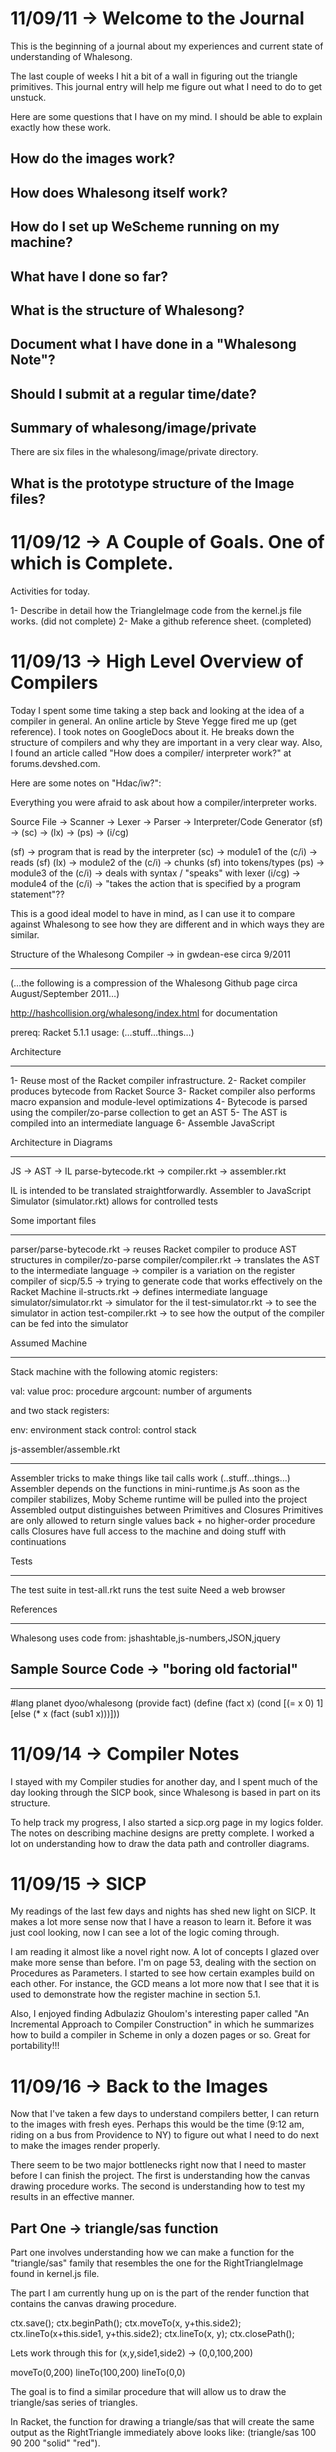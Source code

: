 * 11/09/11 -> Welcome to the Journal 
This is the beginning of a journal about my
experiences and current state of understanding
of Whalesong. 

The last couple of weeks I hit a bit of a wall
in figuring out the triangle primitives. This
journal entry will help me figure out what I
need to do to get unstuck.

Here are some questions that I have on my mind.
I should be able to explain exactly how these
work.

** How do the images work?
** How does Whalesong itself work?
** How do I set up WeScheme running on my machine?
** What have I done so far?
** What is the structure of Whalesong?
** Document what I have done in a "Whalesong Note"?
** Should I submit at a regular time/date? 

** Summary of whalesong/image/private
There are six files in the whalesong/image/private
directory.

** What is the prototype structure of the Image files?
   
* 11/09/12 -> A Couple of Goals. One of which is Complete.
Activities for today. 

1- Describe in detail how the TriangleImage code
   from the kernel.js file works. (did not complete)
2- Make a github reference sheet. (completed)

* 11/09/13 -> High Level Overview of Compilers
Today I spent some time taking a step back
and looking at the idea of a compiler in
general. An online article by Steve Yegge
fired me up (get reference). I took notes
on GoogleDocs about it. He breaks down
the structure of compilers and why they are
important in a very clear way. Also, I
found an article called "How does a compiler/
interpreter work?" at forums.devshed.com.

Here are some notes on "Hdac/iw?":

Everything you were afraid to ask about how a compiler/interpreter works.

Source File -> Scanner -> Lexer -> Parser -> Interpreter/Code Generator
(sf) -> (sc) -> (lx) -> (ps) -> (i/cg)

(sf) -> program that is read by the interpreter
(sc) -> module1 of the (c/i) -> reads (sf) 
(lx) -> module2 of the (c/i) -> chunks (sf) into tokens/types
(ps) -> module3 of the (c/i) -> deals with syntax / "speaks" with lexer
(i/cg) -> module4 of the (c/i) -> "takes the action that is specified by a program statement"??

This is a good ideal model to have in mind, as I
can use it to compare against Whalesong to see how they
are different and in which ways they are similar.

Structure of the Whalesong Compiler -> in gwdean-ese circa 9/2011
-----------------------------------------------------------------
(...the following is a compression of the Whalesong
Github page circa August/September 2011...)

http://hashcollision.org/whalesong/index.html for documentation

prereq: Racket 5.1.1
usage:  (...stuff...things...)

Architecture
-------------
1- Reuse most of the Racket compiler infrastructure.
2- Racket compiler produces bytecode from Racket Source
3- Racket compiler also performs macro expansion and module-level optimizations
4- Bytecode is parsed using the compiler/zo-parse collection to get an AST
5- The AST is compiled into an intermediate language
6- Assemble JavaScript

Architecture in Diagrams
------------------------
JS -> AST -> IL
parse-bytecode.rkt -> compiler.rkt -> assembler.rkt

IL is intended to be translated straightforwardly.
Assembler to JavaScript
Simulator (simulator.rkt) allows for controlled tests

Some important files
--------------
parser/parse-bytecode.rkt -> reuses Racket compiler to produce AST structures in compiler/zo-parse
compiler/compiler.rkt     -> translates the AST to the intermediate language
                          -> compiler is a variation on the register compiler of sicp/5.5
                          -> trying to generate code that works effectively on the Racket Machine 
il-structs.rkt            -> defines intermediate language
simulator/simulator.rkt   -> simulator for the il
test-simulator.rkt        -> to see the simulator in action
test-compiler.rkt         -> to see how the output of the compiler can be fed into the simulator

Assumed Machine
---------------
Stack machine with the following atomic registers:

val: value
proc: procedure
argcount: number of arguments

and two stack registers:

env: environment stack
control: control stack

js-assembler/assemble.rkt
-------------------------
Assembler tricks to make things like tail calls work (..stuff...things...)
Assembler depends on the functions in mini-runtime.js
As soon as the compiler stabilizes, Moby Scheme runtime will be pulled into the project
Assembled output distinguishes between Primitives and Closures
Primitives are only allowed to return single values back + no higher-order procedure calls
Closures have full access to the machine and doing stuff with continuations

Tests
-----
The test suite in test-all.rkt runs the test suite
Need a web browser

References
----------
Whalesong uses code from: jshashtable,js-numbers,JSON,jquery

** Sample Source Code -> "boring old factorial"
-----------------------------------------------
#lang planet dyoo/whalesong
(provide fact)
(define (fact x)
  (cond
    [(= x 0)
     1]
    [else
     (* x (fact (sub1 x)))]))
* 11/09/14 -> Compiler Notes
I stayed with my Compiler studies for another day, and I
spent much of the day looking through the SICP book, since
Whalesong is based in part on its structure.

To help track my progress, I also started a sicp.org page
in my logics folder. The notes on describing machine 
designs are pretty complete. I worked a lot on understanding
how to draw the data path and controller diagrams. 
* 11/09/15 -> SICP
My readings of the last few days and nights has shed
new light on SICP. It makes a lot more sense now that
I have a reason to learn it. Before it was just cool
looking, now I can see a lot of the logic coming through.

I am reading it almost like a novel right now. A lot of
concepts I glazed over make more sense than before. I'm on
page 53, dealing with the section on Procedures as
Parameters. I started to see how certain examples 
build on each other. For instance, the GCD means a lot
more now that I see that it is used to demonstrate how
the register machine in section 5.1.

Also, I enjoyed finding Adbulaziz Ghoulom's interesting
paper called "An Incremental Approach to Compiler
Construction" in which he summarizes how to build a 
compiler in Scheme in only a dozen pages or so. Great
for portability!!!
* 11/09/16 -> Back to the Images
Now that I've taken a few days to understand compilers better,
I can return to the images with fresh eyes. Perhaps this would
be the time (9:12 am, riding on a bus from Providence to NY)
to figure out what I need to do next to make the images render
properly. 

There seem to be two major bottlenecks right now that I need
to master before I can finish the project. The first is understanding
how the canvas drawing procedure works. The second is understanding
how to test my results in an effective manner. 

** Part One -> triangle/sas function
Part one involves understanding how we can make a function for
the "triangle/sas" family that resembles the one for the RightTriangleImage
found in kernel.js file. 

The part I am currently hung up on is the part of the 
render function that contains the canvas drawing procedure. 

ctx.save();
ctx.beginPath();
ctx.moveTo(x, y+this.side2);
ctx.lineTo(x+this.side1, y+this.side2);
ctx.lineTo(x, y);
ctx.closePath();

Lets work through this for (x,y,side1,side2) -> (0,0,100,200)

moveTo(0,200)
lineTo(100,200)
lineTo(0,0)

The goal is to find a similar procedure that will allow us to draw
the triangle/sas series of triangles. 

In Racket, the function for drawing a triangle/sas that will
create the same output as the RightTriangle immediately above
looks like: (triangle/sas 100 90 200 "solid" "red").

Using the above notation we have (x,y,side1,angle2,side3) -> (0,0,100,90,200)

moveTo(x,y+this.side3) -> moveTo(0,200)

(!!!...The Next Step is a mystery...!!!!)

** Part Two -> testing the results
* 11/09/19 -> jQuery Day
Due to some events occuring over the weekend, I decided
to start looking at some jQuery. Plus, since I am in NY,
that will be a good topic for riding along the subway,
reading and taking notes from the jQuery Pocket Guide that
I have with me. I will have the Whalesong notes with me
as well, so I will be looking at those as well.
* 11/09/27 -> Triangle/Sas Assignment
** Assignment Overview
Got caught up in some more networking/job stuff which 
distracted me again. I'm back in NYC and I was able
to make some progress on the algorithm. I have a rough
draft of the algorithm working, but I haven't fully
tested it out in depth yet. However, my skills in
JavaScript are slowly starting to improve. Working
with Haverbeke's "Eloquent JavaScript" and jQuery has
helped deepen my JavaScript understanding a bit.

So what do I have to do before I am happy? There are
two basic things I need to do before I can get this
off my mind for a while. 

First, I have to describe what all of the six files
in the images folder actually do. I did this earlier,
but now I've spent so much time working out the 
the details of the algorithm, I lost some touch with
that aspect of the project.

Second, I need to write an explanation of how the algorithm
works. Thus, (First, and Second) represent what I need to
explain. Also, I should be clear on how to test the 
files. 
** Six Files
*** color.rkt  -> no change
*** colordb.js -> no change
*** js-impl.js -> moderate change
*** kernel.js  -> major change
*** main.rkt   -> minor change 
*** racket-impl.rkt -> minor change
** Working of the algorithm
The first draft of the working algorithm can be found
in the 20110927-Best.html file. (Unfortunate name, but
I'm not creative right now). The core of the algorithm
looks like this:
*** Triangle/Sas 0.1
var ctx = canvas.getContext('2d');
          var x = 50;
          var y = 50;
          var a = 100;
          var b = 10;
          var c = 50;
          var radians = b * 0.0174532952;
          var height = a * Math.sin(radians);
          var width = Math.sqrt((a * a) - (height * height));

          // works for <90

          ctx.beginPath();
          ctx.moveTo(x,y);
          ctx.lineTo(c+x,y);
          ctx.lineTo((c-width)+x,height+y);
          ctx.lineTo(x,y);
          ctx.fill();

An Explanation will follow later.
** Testing?
* Reference
---------
** Whalesong README
*** Header 
Whalesong: a compiler from Racket to JavaScript.
Danny Yoo (dyoo@cs.wpi.edu)

======================================================================
See:  http://hashcollision.org/whalesong/index.html for documentation.

The rest of the content in this document will migrate there shortly.


======================================================================

Prerequisite: Racket 5.1.1.  The majority of the project is written
Typed Racket, and I highly recommend you use a version of Racket
that's at least 5.1.1; otherwise, compilation may take an unusual
amount of time.

======================================================================

*** Example usage
Create a simple, standalong executable of your program.  At the
moment, the program must be written in the base language of whalesong.
(This restriction currently prevents arbitrary racket/base programs
from compiling, and we'll be working to remove this restriction.)

    $ cat hello.rkt 
    #lang planet dyoo/whalesong
    (display "hello world")
    (newline)

    $ ./whalesong.rkt build hello.rkt

    $ ls -l hello.xhtml
    -rw-rw-r-- 1 dyoo nogroup 692213 Jun  7 18:00 hello.xhtml


[FIXME: add more examples]


======================================================================

*** Architecture

The basic idea is to reuse most of the Racket compiler infrastructure.
We use the underlying Racket compiler to produce bytecode from Racket
source; it also performs macro expansion and module-level
optimizations for us.  We parse that bytecode using the
compiler/zo-parse collection to get an AST, compile that to an
intermediate language, and finally assemble JavaScript.


                        AST          IL                     JS
 parse-bytecode.rkt ----------> compiler.rkt --------> assembler.rkt ------->
    (todo)


The IL is intended to be translated straightforwardly.  We currently
have an assembler to JavaScript, as well as a simulator
(simulator.rkt).  The simulator allows us to test the compiler in a
controlled environment.



======================================================================

*** parser/parse-bytecode.rkt

This is intended to reuse the Racket compiler to produce the AST
structures defined in compiler/zo-parse.


======================================================================

*** compiler/compiler.rkt

translates the AST to the intermediate language.  The compiler has its
origins in the register compiler in Structure and Interpretation of
Computer Programs:

    http://mitpress.mit.edu/sicp/full-text/book/book-Z-H-35.html#%_sec_5.5

with some significant modifications.  Since this is a stack machine,
we don't need any of the register-saving infrastructure in the
original compiler.  We also need to support slightly different linkage
structures, since we want to support multiple value contexts.  We're
trying to generate code that works effectively on a machine like the
one described in:

    http://plt.eecs.northwestern.edu/racket-machine/



The intermediate language is defined in il-structs.rkt, and a
simulator for the IL in simulator/simulator.rkt.  See
test-simulator.rkt to see the simulator in action, and
test-compiler.rkt to see how the output of the compiler can be fed
into the simulator.



The assumed machine is a stack machine with the following atomic
registers:

    val: value
    proc: procedure
    argcount: number of arguments

and two stack registers:

    env: environment stack
    control: control stack



======================================================================

*** js-assembler/assemble.rkt

The JavaScript assembler plays a few tricks to make things like tail
calls work:

   * Each basic block is translated to a function taking a MACHINE
     argument.

   * Every GOTO becomes a function call.

   * The head of each basic-blocked function checks to see if we
     should trampoline
     (http://en.wikipedia.org/wiki/Trampoline_(computers))

   * We support a limited form of computed jump by assigning an
     attribute to the function corresponding to a return point.  See
     the code related to the LinkedLabel structure for details.


Otherwise, the assembler is fairly straightforward.  It depends on
library functions defined in mini-runtime.js.  As soon as the compiler
stabilizes, we will be pulling in the runtime library in Moby Scheme
into this project.


The assembled output distinguishes between Primitives and Closures.
Primitives are only allowed to return single values back, and are not
allowed to do any higher-order procedure calls.  Closures, on the
other hand, have full access to the machine, but they are responsible
for calling the continuation and popping off their arguments when
they're finished.




======================================================================

*** Tests

The test suite in test-all.rkt runs the test suite.  You'll need to
run this on a system with a web browser, as the suite will evaluate
JavaScript and make sure it is producing values.  A bridge module
browser-evaluate.rkt brings up a temporary web server that allows us
to pass values between Racket and the JavaScript evaluator on the
browser.



======================================================================

*** Acknowledgements and Thanks


This uses code from the following projects:

   jshashtable (http://www.timdown.co.uk/jshashtable/)
   js-numbers (http://github.com/dyoo/js-numbers/)
   JSON (http://www.json.org/js.html)
   jquery (http://jquery.com/)


   [FIXME: add more]

** Links
http://planet.racket-lang.org/package-source/dyoo/whalesong.plt/1/0/planet-docs/manual/index.html

* Github reference sheet
** Create a new repository
http://help.github.com/create-a-repo/
** Normal workflow
http://learn.github.com/p/normal.html
** Cheat Sheet
http://help.github.com/git-cheat-sheets/

** Useful commands
*** Updating a remote repository
git add .
git commit . m 'message'
git push origin master

* Emacs reference
Toggle line numbers: Ctrl-F5


